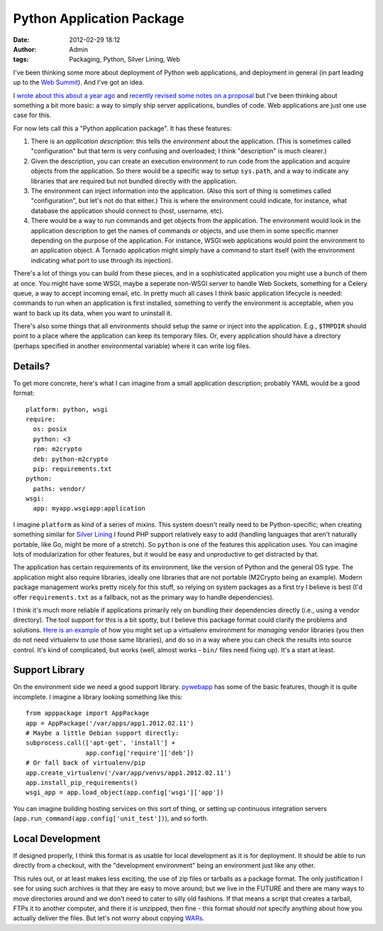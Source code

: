 Python Application Package
##########################
:date: 2012-02-29 18:12
:author: Admin
:tags: Packaging, Python, Silver Lining, Web

I've been thinking some more about deployment of Python web applications, and deployment in general (in part leading up to the `Web Summit <https://us.pycon.org/2012/community/WebDevSummit />`_). And I've got an idea.

I `wrote about this about a year ago <https://ianbicking.org/2011/03/31/python-webapp-package />`_ and `recently revised some notes on a proposal <https://github.com/ianb/pywebapp/blob/master/docs/spec.txt>`_ but I've been thinking about something a bit more basic: a way to simply ship server applications, bundles of code.  Web applications are just one use case for this.

For now lets call this a "Python application package".  It has these features:

1. There is an *application description*: this tells the *environment* about the application.  (This is sometimes called "configuration" but that term is very confusing and overloaded; I think "description" is much clearer.)

2. Given the description, you can create an execution environment to run code from the application and acquire objects from the application.  So there would be a specific way to setup ``sys.path``, and a way to indicate any libraries that are required but not bundled directly with the application.

3. The environment can inject information into the application.  (Also this sort of thing is sometimes called "configuration", but let's not do that either.)  This is where the environment could indicate, for instance, what database the application should connect to (host, username, etc).

4. There would be a way to run commands and get objects from the application.  The environment would look in the application description to get the names of commands or objects, and use them in some specific manner depending on the purpose of the application.  For instance, WSGI web applications would point the environment to an application object.  A Tornado application might simply have a command to start itself (with the environment indicating what port to use through its injection).

There's a lot of things you can build from these pieces, and in a sophisticated application you might use a bunch of them at once.  You might have some WSGI, maybe a seperate non-WSGI server to handle Web Sockets, something for a Celery queue, a way to accept incoming email, etc.  In pretty much all cases I think basic application lifecycle is needed: commands to run when an application is first installed, something to verify the environment is acceptable, when you want to back up its data, when you want to uninstall it.

There's also some things that all environments should setup the same or inject into the application.  E.g., ``$TMPDIR`` should point to a place where the application can keep its temporary files.  Or, every application should have a directory (perhaps specified in another environmental variable) where it can write log files.

Details?
--------

To get more concrete, here's what I can imagine from a small application description; probably YAML would be a good format::

    platform: python, wsgi
    require:
      os: posix
      python: <3
      rpm: m2crypto
      deb: python-m2crypto
      pip: requirements.txt
    python:
      paths: vendor/
    wsgi:
      app: myapp.wsgiapp:application

I imagine ``platform`` as kind of a series of mixins.  This system doesn't really need to be Python-specific; when creating something similar for `Silver Lining <http://cloudsilverlining.org>`_ I found PHP support relatively easy to add (handling languages that aren't naturally portable, like Go, might be more of a stretch).  So ``python`` is one of the features this application uses.  You can imagine lots of modularization for other features, but it would be easy and unproductive to get distracted by that.

The application has certain requirements of its environment, like the version of Python and the general OS type.  The application might also require libraries, ideally one libraries that are not portable (M2Crypto being an example).  Modern package management works pretty nicely for this stuff, so relying on system packages as a first try I believe is best (I'd offer ``requirements.txt`` as a fallback, not as the primary way to handle dependencies).

I think it's much more reliable if applications primarily rely on bundling their dependencies directly (i.e., using a vendor directory). The tool support for this is a bit spotty, but I believe this package format could clarify the problems and solutions.  `Here is an example <https://gist.github.com/1368649>`_ of how you might set up a virtualenv environment for *managing* vendor libraries (you then do not need virtualenv to *use* those same libraries), and do so in a way where you can check the results into source control.  It's kind of complicated, but works (well, almost works - ``bin/`` files need fixing up).  It's a start at least.

Support Library
---------------

On the environment side we need a good support library.  `pywebapp <https://github.com/ianb/pywebapp />`_ has some of the basic features, though it is quite incomplete. I imagine a library looking something like this::

    from apppackage import AppPackage
    app = AppPackage('/var/apps/app1.2012.02.11')
    # Maybe a little Debian support directly:
    subprocess.call(['apt-get', 'install'] +
                    app.config['require']['deb'])
    # Or fall back of virtualenv/pip
    app.create_virtualenv('/var/app/venvs/app1.2012.02.11')
    app.install_pip_requirements()
    wsgi_app = app.load_object(app.config['wsgi']['app'])

You can imagine building hosting services on this sort of thing, or setting up continuous integration servers (``app.run_command(app.config['unit_test'])``), and so forth.

Local Development
-----------------

If designed properly, I think this format is as usable for local development as it is for deployment.  It should be able to run directly from a checkout, with the "development environment" being an environment just like any other.

This rules out, or at least makes less exciting, the use of zip files or tarballs as a package format.  The only justification I see for using such archives is that they are easy to move around; but we live in the FUTURE and there are many ways to move directories around and we don't need to cater to silly old fashions.  If that means a script that creates a tarball, FTPs it to another computer, and there it is unzipped, then fine - this format *should not* specify anything about how you actually deliver the files.  But let's not worry about copying `WARs <http://en.wikipedia.org/wiki/WAR_file_format_%28Sun%29>`_.
